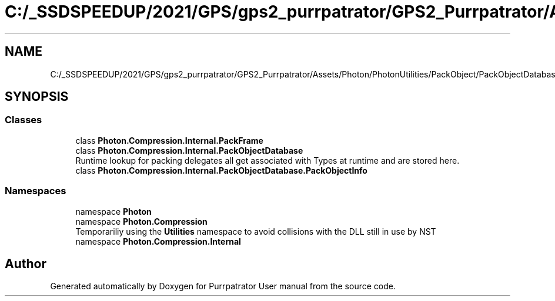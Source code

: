 .TH "C:/_SSDSPEEDUP/2021/GPS/gps2_purrpatrator/GPS2_Purrpatrator/Assets/Photon/PhotonUtilities/PackObject/PackObjectDatabase.cs" 3 "Mon Apr 18 2022" "Purrpatrator User manual" \" -*- nroff -*-
.ad l
.nh
.SH NAME
C:/_SSDSPEEDUP/2021/GPS/gps2_purrpatrator/GPS2_Purrpatrator/Assets/Photon/PhotonUtilities/PackObject/PackObjectDatabase.cs
.SH SYNOPSIS
.br
.PP
.SS "Classes"

.in +1c
.ti -1c
.RI "class \fBPhoton\&.Compression\&.Internal\&.PackFrame\fP"
.br
.ti -1c
.RI "class \fBPhoton\&.Compression\&.Internal\&.PackObjectDatabase\fP"
.br
.RI "Runtime lookup for packing delegates all get associated with Types at runtime and are stored here\&. "
.ti -1c
.RI "class \fBPhoton\&.Compression\&.Internal\&.PackObjectDatabase\&.PackObjectInfo\fP"
.br
.in -1c
.SS "Namespaces"

.in +1c
.ti -1c
.RI "namespace \fBPhoton\fP"
.br
.ti -1c
.RI "namespace \fBPhoton\&.Compression\fP"
.br
.RI "Temporariliy using the \fBUtilities\fP namespace to avoid collisions with the DLL still in use by NST "
.ti -1c
.RI "namespace \fBPhoton\&.Compression\&.Internal\fP"
.br
.in -1c
.SH "Author"
.PP 
Generated automatically by Doxygen for Purrpatrator User manual from the source code\&.
